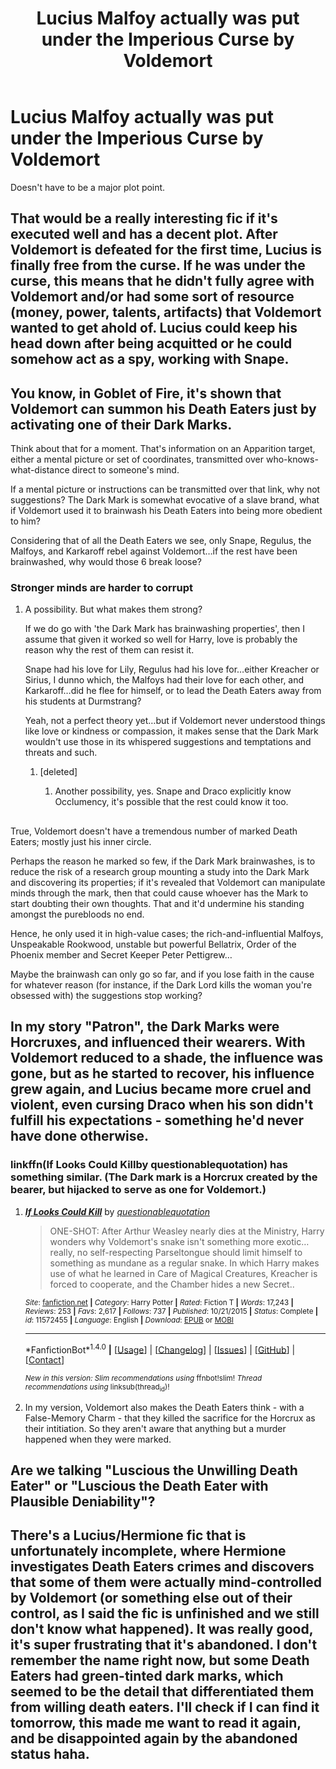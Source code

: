 #+TITLE: Lucius Malfoy actually was put under the Imperious Curse by Voldemort

* Lucius Malfoy actually was put under the Imperious Curse by Voldemort
:PROPERTIES:
:Author: TheYummyBagel
:Score: 27
:DateUnix: 1499740688.0
:DateShort: 2017-Jul-11
:END:
Doesn't have to be a major plot point.


** That would be a really interesting fic if it's executed well and has a decent plot. After Voldemort is defeated for the first time, Lucius is finally free from the curse. If he was under the curse, this means that he didn't fully agree with Voldemort and/or had some sort of resource (money, power, talents, artifacts) that Voldemort wanted to get ahold of. Lucius could keep his head down after being acquitted or he could somehow act as a spy, working with Snape.
:PROPERTIES:
:Author: _awesaum_
:Score: 14
:DateUnix: 1499744734.0
:DateShort: 2017-Jul-11
:END:


** You know, in Goblet of Fire, it's shown that Voldemort can summon his Death Eaters just by activating one of their Dark Marks.

Think about that for a moment. That's information on an Apparition target, either a mental picture or set of coordinates, transmitted over who-knows-what-distance direct to someone's mind.

If a mental picture or instructions can be transmitted over that link, why not suggestions? The Dark Mark is somewhat evocative of a slave brand, what if Voldemort used it to brainwash his Death Eaters into being more obedient to him?

Considering that of all the Death Eaters we see, only Snape, Regulus, the Malfoys, and Karkaroff rebel against Voldemort...if the rest have been brainwashed, why would those 6 break loose?
:PROPERTIES:
:Author: Avaday_Daydream
:Score: 9
:DateUnix: 1499746521.0
:DateShort: 2017-Jul-11
:END:

*** Stronger minds are harder to corrupt
:PROPERTIES:
:Author: healzsham
:Score: 12
:DateUnix: 1499751017.0
:DateShort: 2017-Jul-11
:END:

**** A possibility. But what makes them strong?

If we do go with 'the Dark Mark has brainwashing properties', then I assume that given it worked so well for Harry, love is probably the reason why the rest of them can resist it.

Snape had his love for Lily, Regulus had his love for...either Kreacher or Sirius, I dunno which, the Malfoys had their love for each other, and Karkaroff...did he flee for himself, or to lead the Death Eaters away from his students at Durmstrang?

Yeah, not a perfect theory yet...but if Voldemort never understood things like love or kindness or compassion, it makes sense that the Dark Mark wouldn't use those in its whispered suggestions and temptations and threats and such.
:PROPERTIES:
:Author: Avaday_Daydream
:Score: 4
:DateUnix: 1499755152.0
:DateShort: 2017-Jul-11
:END:

***** [deleted]
:PROPERTIES:
:Score: 7
:DateUnix: 1499760514.0
:DateShort: 2017-Jul-11
:END:

****** Another possibility, yes. Snape and Draco explicitly know Occlumency, it's possible that the rest could know it too.

** 
   :PROPERTIES:
   :CUSTOM_ID: section
   :END:
True, Voldemort doesn't have a tremendous number of marked Death Eaters; mostly just his inner circle.

Perhaps the reason he marked so few, if the Dark Mark brainwashes, is to reduce the risk of a research group mounting a study into the Dark Mark and discovering its properties; if it's revealed that Voldemort can manipulate minds through the mark, then that could cause whoever has the Mark to start doubting their own thoughts. That and it'd undermine his standing amongst the purebloods no end.

Hence, he only used it in high-value cases; the rich-and-influential Malfoys, Unspeakable Rookwood, unstable but powerful Bellatrix, Order of the Phoenix member and Secret Keeper Peter Pettigrew...
:PROPERTIES:
:Author: Avaday_Daydream
:Score: 4
:DateUnix: 1499763924.0
:DateShort: 2017-Jul-11
:END:


***** Maybe the brainwash can only go so far, and if you lose faith in the cause for whatever reason (for instance, if the Dark Lord kills the woman you're obsessed with) the suggestions stop working?
:PROPERTIES:
:Author: AnIndividualist
:Score: 1
:DateUnix: 1499765442.0
:DateShort: 2017-Jul-11
:END:


** In my story "Patron", the Dark Marks were Horcruxes, and influenced their wearers. With Voldemort reduced to a shade, the influence was gone, but as he started to recover, his influence grew again, and Lucius became more cruel and violent, even cursing Draco when his son didn't fulfill his expectations - something he'd never have done otherwise.
:PROPERTIES:
:Author: Starfox5
:Score: 6
:DateUnix: 1499769595.0
:DateShort: 2017-Jul-11
:END:

*** linkffn(If Looks Could Killby questionablequotation) has something similar. (The Dark mark is a Horcrux created by the bearer, but hijacked to serve as one for Voldemort.)
:PROPERTIES:
:Author: Jahoan
:Score: 1
:DateUnix: 1499818680.0
:DateShort: 2017-Jul-12
:END:

**** [[http://www.fanfiction.net/s/11572455/1/][*/If Looks Could Kill/*]] by [[https://www.fanfiction.net/u/5729966/questionablequotation][/questionablequotation/]]

#+begin_quote
  ONE-SHOT: After Arthur Weasley nearly dies at the Ministry, Harry wonders why Voldemort's snake isn't something more exotic...really, no self-respecting Parseltongue should limit himself to something as mundane as a regular snake. In which Harry makes use of what he learned in Care of Magical Creatures, Kreacher is forced to cooperate, and the Chamber hides a new Secret..
#+end_quote

^{/Site/: [[http://www.fanfiction.net/][fanfiction.net]] *|* /Category/: Harry Potter *|* /Rated/: Fiction T *|* /Words/: 17,243 *|* /Reviews/: 253 *|* /Favs/: 2,617 *|* /Follows/: 737 *|* /Published/: 10/21/2015 *|* /Status/: Complete *|* /id/: 11572455 *|* /Language/: English *|* /Download/: [[http://www.ff2ebook.com/old/ffn-bot/index.php?id=11572455&source=ff&filetype=epub][EPUB]] or [[http://www.ff2ebook.com/old/ffn-bot/index.php?id=11572455&source=ff&filetype=mobi][MOBI]]}

--------------

*FanfictionBot*^{1.4.0} *|* [[[https://github.com/tusing/reddit-ffn-bot/wiki/Usage][Usage]]] | [[[https://github.com/tusing/reddit-ffn-bot/wiki/Changelog][Changelog]]] | [[[https://github.com/tusing/reddit-ffn-bot/issues/][Issues]]] | [[[https://github.com/tusing/reddit-ffn-bot/][GitHub]]] | [[[https://www.reddit.com/message/compose?to=tusing][Contact]]]

^{/New in this version: Slim recommendations using/ ffnbot!slim! /Thread recommendations using/ linksub(thread_id)!}
:PROPERTIES:
:Author: FanfictionBot
:Score: 1
:DateUnix: 1499818706.0
:DateShort: 2017-Jul-12
:END:


**** In my version, Voldemort also makes the Death Eaters think - with a False-Memory Charm - that they killed the sacrifice for the Horcrux as their intitiation. So they aren't aware that anything but a murder happened when they were marked.
:PROPERTIES:
:Author: Starfox5
:Score: 1
:DateUnix: 1499838512.0
:DateShort: 2017-Jul-12
:END:


** Are we talking "Luscious the Unwilling Death Eater" or "Luscious the Death Eater with Plausible Deniability"?
:PROPERTIES:
:Author: jeffala
:Score: 2
:DateUnix: 1499791611.0
:DateShort: 2017-Jul-11
:END:


** There's a Lucius/Hermione fic that is unfortunately incomplete, where Hermione investigates Death Eaters crimes and discovers that some of them were actually mind-controlled by Voldemort (or something else out of their control, as I said the fic is unfinished and we still don't know what happened). It was really good, it's super frustrating that it's abandoned. I don't remember the name right now, but some Death Eaters had green-tinted dark marks, which seemed to be the detail that differentiated them from willing death eaters. I'll check if I can find it tomorrow, this made me want to read it again, and be disappointed again by the abandoned status haha.
:PROPERTIES:
:Author: Haelx
:Score: 1
:DateUnix: 1499828594.0
:DateShort: 2017-Jul-12
:END:
